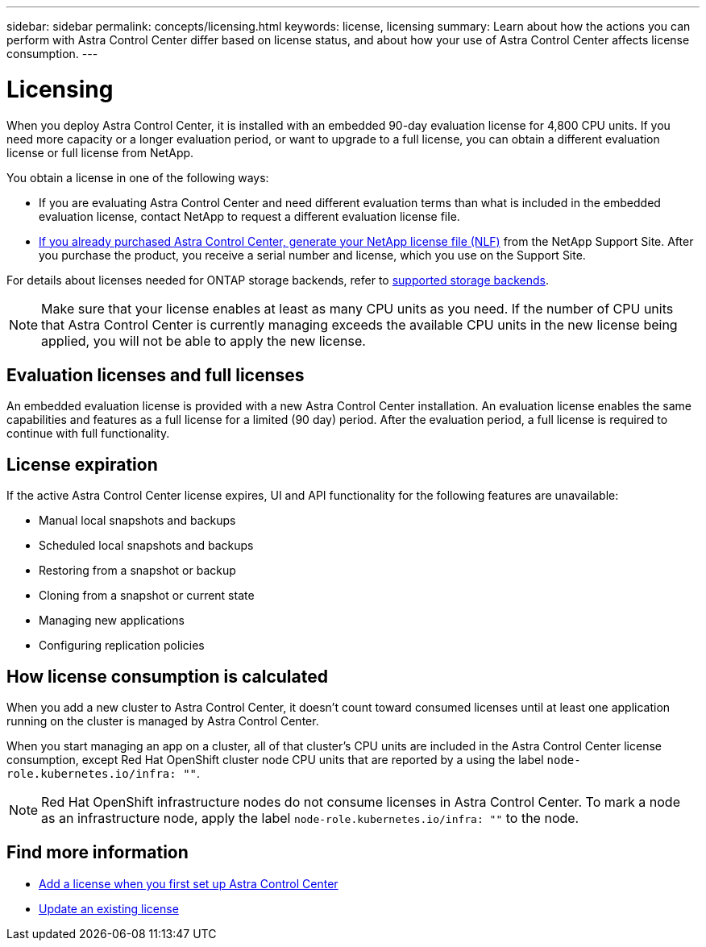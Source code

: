 ---
sidebar: sidebar
permalink: concepts/licensing.html
keywords: license, licensing
summary: Learn about how the actions you can perform with Astra Control Center differ based on license status, and about how your use of Astra Control Center affects license consumption.
---

= Licensing
:hardbreaks:
:icons: font
:imagesdir: ../media/concepts/

[.lead]
When you deploy Astra Control Center, it is installed with an embedded 90-day evaluation license for 4,800 CPU units. If you need more capacity or a longer evaluation period, or want to upgrade to a full license, you can obtain a different evaluation license or full license from NetApp.

You obtain a license in one of the following ways: 

* If you are evaluating Astra Control Center and need different evaluation terms than what is included in the embedded evaluation license, contact NetApp to request a different evaluation license file.  

* link:https://mysupport.netapp.com/site/[If you already purchased Astra Control Center, generate your NetApp license file (NLF)^] from the NetApp Support Site. After you purchase the product, you receive a serial number and license,  which you use on the Support Site.  

For details about licenses needed for ONTAP storage backends, refer to link:../get-started/requirements.html[supported storage backends].

NOTE: Make sure that your license enables at least as many CPU units as you need. If the number of CPU units that Astra Control Center is currently managing exceeds the available CPU units in the new license being applied, you will not be able to apply the new license.

== Evaluation licenses and full licenses
An embedded evaluation license is provided with a new Astra Control Center installation. An evaluation license enables the same capabilities and features as a full license for a limited (90 day) period. After the evaluation period, a full license is required to continue with full functionality. 

== License expiration
If the active Astra Control Center license expires, UI and API functionality for the following features are unavailable:

* Manual local snapshots and backups
* Scheduled local snapshots and backups
* Restoring from a snapshot or backup
* Cloning from a snapshot or current state
* Managing new applications
* Configuring replication policies
//* Applying a new license if the number of CPU units currently managed by Astra Control Center exceeds the available CPU units in the license being applied

== How license consumption is calculated

When you add a new cluster to Astra Control Center, it doesn't count toward consumed licenses until at least one application running on the cluster is managed by Astra Control Center.

When you start managing an app on a cluster, all of that cluster's CPU units are included in the Astra Control Center license consumption, except Red Hat OpenShift cluster node CPU units that are reported by a using the label `node-role.kubernetes.io/infra: ""`.

NOTE: Red Hat OpenShift infrastructure nodes do not consume licenses in Astra Control Center. To mark a node as an infrastructure node, apply the label `node-role.kubernetes.io/infra: ""` to the node.

== Find more information
* link:../get-started/setup_overview.html#add-a-license-for-astra-control-center[Add a license when you first set up Astra Control Center]
* link:../use/update-licenses.html[Update an existing license]

